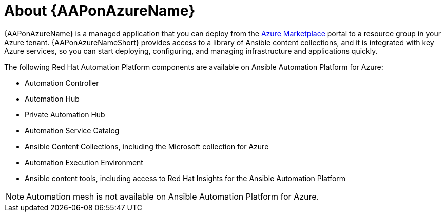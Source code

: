 ////
Base the file name and the ID on the module title. For example:
* file name: con-my-concept-module-a.adoc
* ID: [id="con-my-concept-module-a_{context}"]
* Title: = My concept module A
////

[id="con-aap-azure-about"]

= About {AAPonAzureName}

[role="_abstract"]

{AAPonAzureName} is a managed application that you can deploy from the link:https://azure.microsoft.com/en-us/marketplace/[Azure Marketplace] portal to a resource group in your Azure tenant.
{AAPonAzureNameShort} provides access to a library of Ansible content collections, and it is integrated with key Azure services, so you can start deploying, configuring, and managing infrastructure and applications quickly.

The following Red Hat Automation Platform components are available on Ansible Automation Platform for Azure:

* Automation Controller
* Automation Hub
* Private Automation Hub
* Automation Service Catalog
* Ansible Content Collections, including the Microsoft collection for Azure
* Automation Execution Environment
* Ansible content tools, including access to Red Hat Insights for the Ansible Automation Platform


[NOTE]
====
Automation mesh is not available on Ansible Automation Platform for Azure.
====
